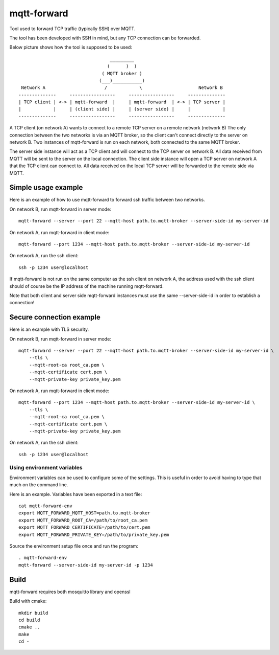 
mqtt-forward
============

Tool used to forward TCP traffic (typically SSH) over MQTT.

The tool has been developed with SSH in mind, but any TCP connection can be forwarded.

Below picture shows how the tool is supposed to be used:

::

                                       _________
                                      (      )  )
                                    ( MQTT broker )
                                   (___)___________)
      Network A                      /            \                     Network B
     --------------     -----------------     -----------------     --------------
     | TCP client | <-> | mqtt-forward  |     | mqtt-forward  | <-> | TCP server |
     |            |     | (client side) |     | (server side) |     |            |
     --------------     -----------------     -----------------     --------------

A TCP client (on network A) wants to connect to a remote TCP server on a remote network (network B)
The only connection between the two networks is via an MQTT broker, so the client can't connect directly to the server on network B.
Two instances of mqtt-forward is run on each network, both connected to the same MQTT broker.

The server side instance will act as a TCP client and will connect to the TCP server on network B.
All data received from MQTT will be sent to the server on the local connection.
The client side instance will open a TCP server on network A that the TCP client can connect to.
All data received on the local TCP server will be forwarded to the remote side via MQTT.

Simple usage example
--------------------

Here is an example of how to use mqtt-forward to forward ssh traffic between two networks.

On network B, run mqtt-forward in server mode::

    mqtt-forward --server --port 22 --mqtt-host path.to.mqtt-broker --server-side-id my-server-id

On network A, run mqtt-forward in client mode::

    mqtt-forward --port 1234 --mqtt-host path.to.mqtt-broker --server-side-id my-server-id

On network A, run the ssh client::

    ssh -p 1234 user@localhost

If mqtt-forward is not run on the same computer as the ssh client on network A, the address used with the ssh client should of course be the IP address of the machine running mqtt-forward.

Note that both client and server side mqtt-forward instances must use the same --server-side-id in order to establish a connection!

Secure connection example
-------------------------

Here is an example with TLS security.

On network B, run mqtt-forward in server mode::

    mqtt-forward --server --port 22 --mqtt-host path.to.mqtt-broker --server-side-id my-server-id \
        --tls \
        --mqtt-root-ca root_ca.pem \
        --mqtt-certificate cert.pem \
        --mqtt-private-key private_key.pem

On network A, run mqtt-forward in client mode::

    mqtt-forward --port 1234 --mqtt-host path.to.mqtt-broker --server-side-id my-server-id \
        --tls \
        --mqtt-root-ca root_ca.pem \
        --mqtt-certificate cert.pem \
        --mqtt-private-key private_key.pem

On network A, run the ssh client::

    ssh -p 1234 user@localhost

Using environment variables
+++++++++++++++++++++++++++

Environment variables can be used to configure some of the settings.
This is useful in order to avoid having to type that much on the command line.

Here is an example. Variables have been exported in a text file::

    cat mqtt-forward-env
    export MQTT_FORWARD_MQTT_HOST=path.to.mqtt-broker
    export MQTT_FORWARD_ROOT_CA=/path/to/root_ca.pem
    export MQTT_FORWARD_CERTIFICATE=/path/to/cert.pem
    export MQTT_FORWARD_PRIVATE_KEY=/path/to/private_key.pem

Source the environment setup file once and run the program::

    . mqtt-forward-env
    mqtt-forward --server-side-id my-server-id -p 1234

Build
-----

mqtt-forward requires both mosquitto library and openssl

Build with cmake::

    mkdir build
    cd build
    cmake ..
    make
    cd -

